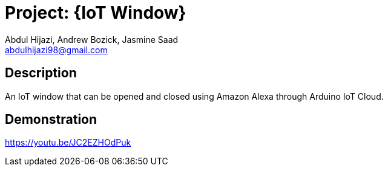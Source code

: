 :Author: Abdul Hijazi, Andrew Bozick, Jasmine Saad
:Email: abdulhijazi98@gmail.com
:Date: 02/07/2020
:Revision: version#1
:License: Public Domain

= Project: {IoT Window}

== Description

An IoT window that can be opened and closed using Amazon Alexa through Arduino IoT Cloud.

== Demonstration

https://youtu.be/JC2EZHOdPuk